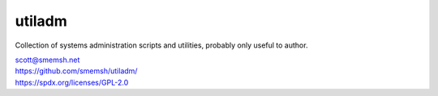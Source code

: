 utiladm
~~~~~~~~~~~~~~~~~~~~~~~~~~~~~~~~~~~~~~~~~~~~~~~~~~~~~~~~~~~~~~~~~~~~~~~~~~~~~~

Collection of systems administration scripts and utilities,
probably only useful to author.

| scott@smemsh.net
| https://github.com/smemsh/utiladm/
| https://spdx.org/licenses/GPL-2.0

